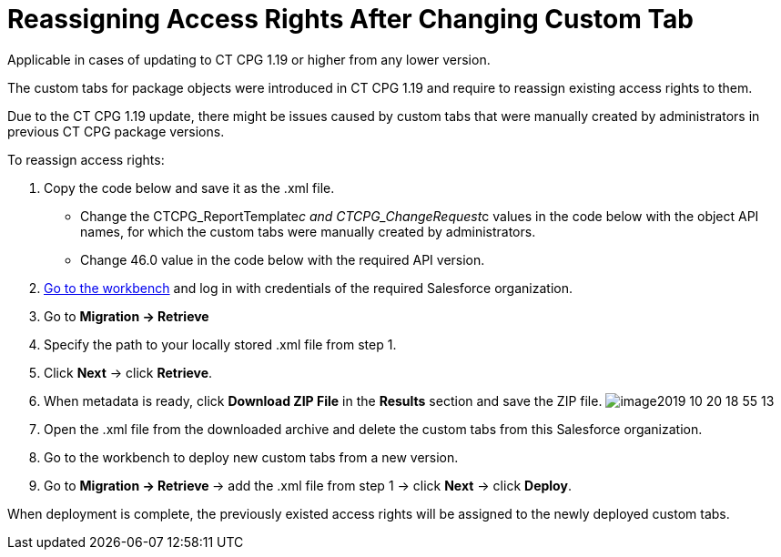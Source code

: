 = Reassigning Access Rights After Changing Custom Tab

Applicable in cases of updating to CT CPG 1.19 or higher from any lower
version.

The custom tabs for package objects were introduced in CT CPG 1.19 and
require to reassign existing access rights to them.

Due to the CT CPG 1.19 update, there might be issues caused by custom
tabs that were manually created by administrators in previous CT CPG
package versions.



To reassign access rights:

. Copy the code below and save it as the .xml file.
* Change the CTCPG_ReportTemplate__c
and CTCPG_ChangeRequest__c values in the code below with the
object API names, for which the custom tabs were manually created by
administrators.
* Change 46.0 value in the code below with the required API version.

. https://workbench.developerforce.com/login.php[Go to the workbench]
and log in with credentials of the required Salesforce organization.
. Go to *Migration → Retrieve*
. Specify the path to your locally stored .xml file from step 1.
. Click *Next* → click *Retrieve*.
. When metadata is ready, click *Download ZIP File* in the *Results*
section and save the ZIP file.
image:image2019-10-20-18_55_13.png[]
. Open the .xml file from the downloaded archive and delete the custom
tabs from this Salesforce organization.
. Go to the workbench to deploy new custom tabs from a new version.
. Go to **Migration → Retrieve **→ add the .xml file from step 1 →
click *Next* → click *Deploy*.

When deployment is complete, the previously existed access rights will
be assigned to the newly deployed custom tabs.
